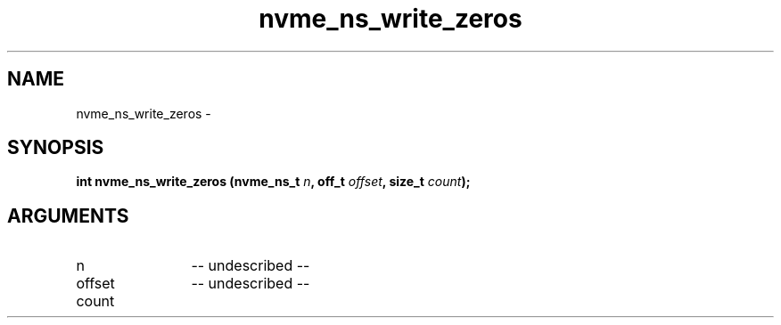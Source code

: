 .TH "nvme_ns_write_zeros" 2 "nvme_ns_write_zeros" "February 2020" "libnvme Manual"
.SH NAME
nvme_ns_write_zeros \-
.SH SYNOPSIS
.B "int" nvme_ns_write_zeros
.BI "(nvme_ns_t " n ","
.BI "off_t " offset ","
.BI "size_t " count ");"
.SH ARGUMENTS
.IP "n" 12
-- undescribed --
.IP "offset" 12
-- undescribed --
.IP "count" 12
